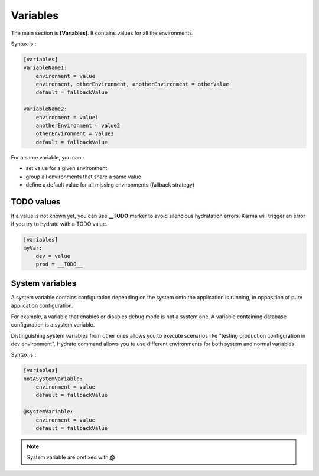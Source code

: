 Variables
=========

The main section is **[Variables]**. It contains values for all the environments.

Syntax is : 

.. code-block:: yaml

    [variables]
    variableName1:
        environment = value
        environment, otherEnvironment, anotherEnvironment = otherValue
        default = fallbackValue

    variableName2:
        environment = value1
        anotherEnvironment = value2
        otherEnvironment = value3
        default = fallbackValue

For a same variable, you can : 

* set value for a given environment
* group all environments that share a same value
* define a default value for all missing environments (fallback strategy)

TODO values
-----------
If a value is not known yet, you can use **__TODO** marker to avoid silencious hydratation errors. Karma will trigger an error if you try to hydrate with a TODO value.

.. code-block:: yaml

    [variables]
    myVar:
        dev = value
        prod = __TODO__


System variables
----------------

A system variable contains configuration depending on the system onto the application is running, in opposition of pure application configuration.

For example, a variable that enables or disables debug mode is not a system one. A variable containing database configuration is a system variable. 


Distinguishing system variables from other ones allows you to execute scenarios like "testing production configuration in dev environment".
Hydrate command allows you tu use different environments for both system and normal variables.

Syntax is : 

.. code-block:: yaml

    [variables]
    notASystemVariable:
        environment = value
        default = fallbackValue

    @systemVariable:
        environment = value
        default = fallbackValue
        
.. note::
	System variable are prefixed with **@**
